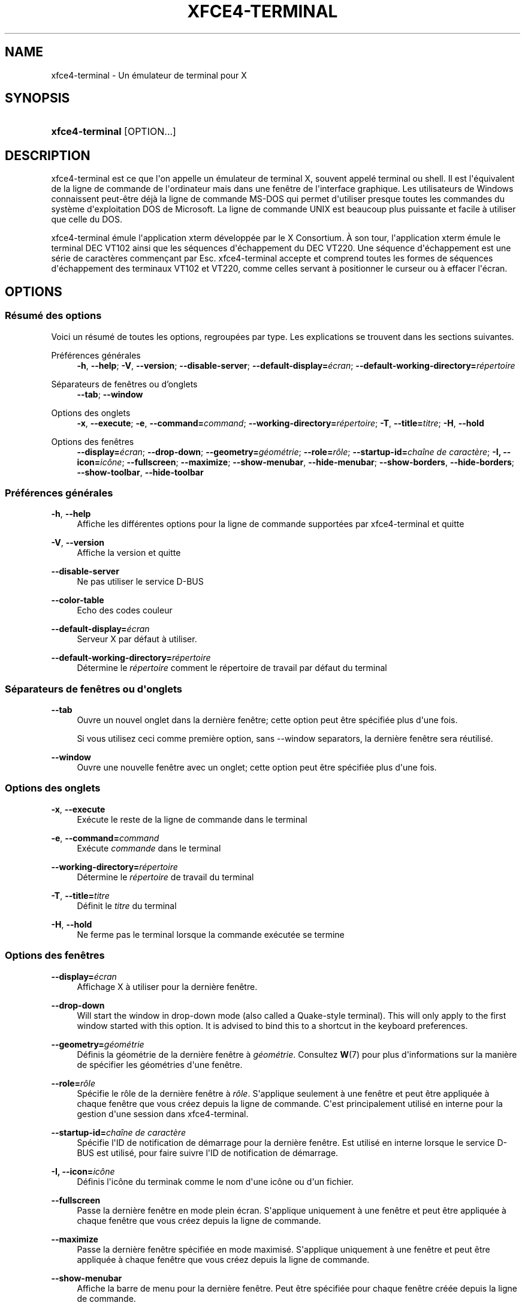 '\" t
.\"     Title: xfce4-terminal
.\"    Author: Nick Schermer <nick@xfce.org>
.\" Generator: DocBook XSL Stylesheets v1.78.1 <http://docbook.sf.net/>
.\"      Date: 12/26/2013
.\"    Manual: Xfce
.\"    Source: xfce4-terminal 0.6.3
.\"  Language: English
.\"
.TH "XFCE4\-TERMINAL" "1" "12/26/2013" "xfce4-terminal 0\&.6\&.3" "Xfce"
.\" -----------------------------------------------------------------
.\" * Define some portability stuff
.\" -----------------------------------------------------------------
.\" ~~~~~~~~~~~~~~~~~~~~~~~~~~~~~~~~~~~~~~~~~~~~~~~~~~~~~~~~~~~~~~~~~
.\" http://bugs.debian.org/507673
.\" http://lists.gnu.org/archive/html/groff/2009-02/msg00013.html
.\" ~~~~~~~~~~~~~~~~~~~~~~~~~~~~~~~~~~~~~~~~~~~~~~~~~~~~~~~~~~~~~~~~~
.ie \n(.g .ds Aq \(aq
.el       .ds Aq '
.\" -----------------------------------------------------------------
.\" * set default formatting
.\" -----------------------------------------------------------------
.\" disable hyphenation
.nh
.\" disable justification (adjust text to left margin only)
.ad l
.\" -----------------------------------------------------------------
.\" * MAIN CONTENT STARTS HERE *
.\" -----------------------------------------------------------------
.SH "NAME"
xfce4-terminal \- Un émulateur de terminal pour X
.SH "SYNOPSIS"
.HP \w'\fBxfce4\-terminal\fR\ 'u
\fBxfce4\-terminal\fR [OPTION...]
.SH "DESCRIPTION"
.PP
xfce4\-terminal est ce que l\*(Aqon appelle un émulateur de terminal X, souvent appelé terminal ou shell\&. Il est l\*(Aqéquivalent de la ligne de commande de l\*(Aqordinateur mais dans une fenêtre de l\*(Aqinterface graphique\&. Les utilisateurs de Windows connaissent peut\-être déjà la ligne de commande MS\-DOS qui permet d\*(Aqutiliser presque toutes les commandes du système d\*(Aqexploitation DOS de Microsoft\&. La ligne de commande UNIX est beaucoup plus puissante et facile à utiliser que celle du DOS\&.
.PP
xfce4\-terminal émule l\*(Aqapplication
xterm
développée par le X Consortium\&. À son tour, l\*(Aqapplication
xterm
émule le terminal DEC VT102 ainsi que les séquences d\*(Aqéchappement du DEC VT220\&. Une séquence d\*(Aqéchappement est une série de caractères commençant par
Esc\&. xfce4\-terminal accepte et comprend toutes les formes de séquences d\*(Aqéchappement des terminaux VT102 et VT220, comme celles servant à positionner le curseur ou à effacer l\*(Aqécran\&.
.SH "OPTIONS"
.SS "Résumé des options"
.PP
Voici un résumé de toutes les options, regroupées par type\&. Les explications se trouvent dans les sections suivantes\&.
.PP
Préférences générales
.RS 4
\fB\-h\fR, \fB\-\-help\fR;
\fB\-V\fR, \fB\-\-version\fR;
\fB\-\-disable\-server\fR;
\fB\-\-default\-display=\fR\fB\fIécran\fR\fR;
\fB\-\-default\-working\-directory=\fR\fB\fIrépertoire\fR\fR
.RE
.PP
Séparateurs de fenêtres ou d'onglets
.RS 4
\fB\-\-tab\fR;
\fB\-\-window\fR
.RE
.PP
Options des onglets
.RS 4
\fB\-x\fR, \fB\-\-execute\fR;
\fB\-e\fR, \fB\-\-command=\fR\fB\fIcommand\fR\fR;
\fB\-\-working\-directory=\fR\fB\fIrépertoire\fR\fR;
\fB\-T\fR, \fB\-\-title=\fR\fB\fItitre\fR\fR;
\fB\-H\fR, \fB\-\-hold\fR
.RE
.PP
Options des fenêtres
.RS 4
\fB\-\-display=\fR\fB\fIécran\fR\fR;
\fB\-\-drop\-down\fR;
\fB\-\-geometry=\fR\fB\fIgéométrie\fR\fR;
\fB\-\-role=\fR\fB\fIrôle\fR\fR;
\fB\-\-startup\-id=\fR\fB\fIchaîne de caractère\fR\fR;
\fB\-I, \-\-icon=\fR\fB\fIicône\fR\fR;
\fB\-\-fullscreen\fR;
\fB\-\-maximize\fR;
\fB\-\-show\-menubar\fR,
\fB\-\-hide\-menubar\fR;
\fB\-\-show\-borders\fR,
\fB\-\-hide\-borders\fR;
\fB\-\-show\-toolbar\fR,
\fB\-\-hide\-toolbar\fR
.RE
.SS "Préférences générales"
.PP
\fB\-h\fR, \fB\-\-help\fR
.RS 4
Affiche les différentes options pour la ligne de commande supportées par xfce4\-terminal et quitte
.RE
.PP
\fB\-V\fR, \fB\-\-version\fR
.RS 4
Affiche la version et quitte
.RE
.PP
\fB\-\-disable\-server\fR
.RS 4
Ne pas utiliser le service D\-BUS
.RE
.PP
\fB\-\-color\-table\fR
.RS 4
Echo des codes couleur
.RE
.PP
\fB\-\-default\-display=\fR\fB\fIécran\fR\fR
.RS 4
Serveur X par défaut à utiliser\&.
.RE
.PP
\fB\-\-default\-working\-directory=\fR\fB\fIrépertoire\fR\fR
.RS 4
Détermine le
\fIrépertoire\fR
comment le répertoire de travail par défaut du terminal
.RE
.SS "Séparateurs de fenêtres ou d\*(Aqonglets"
.PP
\fB\-\-tab\fR
.RS 4
Ouvre un nouvel onglet dans la dernière fenêtre; cette option peut être spécifiée plus d\*(Aqune fois\&.
.sp
Si vous utilisez ceci comme première option, sans \-\-window separators, la dernière fenêtre sera réutilisé\&.
.RE
.PP
\fB\-\-window\fR
.RS 4
Ouvre une nouvelle fenêtre avec un onglet; cette option peut être spécifiée plus d\*(Aqune fois\&.
.RE
.SS "Options des onglets"
.PP
\fB\-x\fR, \fB\-\-execute\fR
.RS 4
Exécute le reste de la ligne de commande dans le terminal
.RE
.PP
\fB\-e\fR, \fB\-\-command=\fR\fB\fIcommand\fR\fR
.RS 4
Exécute
\fIcommande\fR
dans le terminal
.RE
.PP
\fB\-\-working\-directory=\fR\fB\fIrépertoire\fR\fR
.RS 4
Détermine le
\fIrépertoire\fR
de travail du terminal
.RE
.PP
\fB\-T\fR, \fB\-\-title=\fR\fB\fItitre\fR\fR
.RS 4
Définit le
\fItitre\fR
du terminal
.RE
.PP
\fB\-H\fR, \fB\-\-hold\fR
.RS 4
Ne ferme pas le terminal lorsque la commande exécutée se termine
.RE
.SS "Options des fenêtres"
.PP
\fB\-\-display=\fR\fB\fIécran\fR\fR
.RS 4
Affichage X à utiliser pour la dernière fenêtre\&.
.RE
.PP
\fB\-\-drop\-down\fR
.RS 4
Will start the window in drop\-down mode (also called a Quake\-style terminal)\&. This will only apply to the first window started with this option\&. It is advised to bind this to a shortcut in the keyboard preferences\&.
.RE
.PP
\fB\-\-geometry=\fR\fB\fIgéométrie\fR\fR
.RS 4
Définis la géométrie de la dernière fenêtre à
\fIgéométrie\fR\&. Consultez
\fBW\fR(7)
pour plus d\*(Aqinformations sur la manière de spécifier les géométries d\*(Aqune fenêtre\&.
.RE
.PP
\fB\-\-role=\fR\fB\fIrôle\fR\fR
.RS 4
Spécifie le rôle de la dernière fenêtre à
\fIrôle\fR\&. S\*(Aqapplique seulement à une fenêtre et peut être appliquée à chaque fenêtre que vous créez depuis la ligne de commande\&. C\*(Aqest principalement utilisé en interne pour la gestion d\*(Aqune session dans xfce4\-terminal\&.
.RE
.PP
\fB\-\-startup\-id=\fR\fB\fIchaîne de caractère\fR\fR
.RS 4
Spécifie l\*(AqID de notification de démarrage pour la dernière fenêtre\&. Est utilisé en interne lorsque le service D\-BUS est utilisé, pour faire suivre l\*(AqID de notification de démarrage\&.
.RE
.PP
\fB\-I, \-\-icon=\fR\fB\fIicône\fR\fR
.RS 4
Définis l\*(Aqicône du terminak comme le nom d\*(Aqune icône ou d\*(Aqun fichier\&.
.RE
.PP
\fB\-\-fullscreen\fR
.RS 4
Passe la dernière fenêtre en mode plein écran\&. S\*(Aqapplique uniquement à une fenêtre et peut être appliquée à chaque fenêtre que vous créez depuis la ligne de commande\&.
.RE
.PP
\fB\-\-maximize\fR
.RS 4
Passe la dernière fenêtre spécifiée en mode maximisé\&. S\*(Aqapplique uniquement à une fenêtre et peut être appliquée à chaque fenêtre que vous créez depuis la ligne de commande\&.
.RE
.PP
\fB\-\-show\-menubar\fR
.RS 4
Affiche la barre de menu pour la dernière fenêtre\&. Peut être spécifiée pour chaque fenêtre créée depuis la ligne de commande\&.
.RE
.PP
\fB\-\-hide\-menubar\fR
.RS 4
Ne pas afficher la barre de menu pour la dernière fenêtre\&. Peut être spécifiée pour chaque fenêtre créée depuis la ligne de commande\&.
.RE
.PP
\fB\-\-show\-borders\fR
.RS 4
Affiche la décoration de la dernière fenêtre\&. S\*(Aqapplique seulement à une fenêtre et peut être spécifiée pour chaque fenêtre créée depuis la ligne de commande\&.
.RE
.PP
\fB\-\-hide\-borders\fR
.RS 4
Cache la décoration de la dernière fenêtre\&. S\*(Aqapplique seulement à une fenêtre et peut être spécifiée pour chaque fenêtre créée depuis la ligne de commande\&.
.RE
.PP
\fB\-\-show\-toolbar\fR
.RS 4
Turn on the toolbar for the last\-specified window\&. Applies to only one window\&. Can be specified once for each window you create from the command line\&.
.RE
.PP
\fB\-\-hide\-toolbar\fR
.RS 4
Turn off the toolbar for the last\-specified window\&. Applies to only one window\&. Can be specified once for each window you create from the command line\&.
.RE
.SH "EXEMPLES"
.PP
xfce4\-terminal \-\-geometry 80x40 \-\-command mutt \-\-tab \-\-command mc
.RS 4
Ouvre une nouvelle fenêtre d\*(Aqun terminal disposant d\*(Aqune géométrie de 80 colonnes et 40 lignes et contenant deux onglets, le premier onglet démarrant
\fBmutt\fR
et le second onglet démarrant
\fBmc\fR\&.
.RE
.SH "ENVIRONNEMENT"
.PP
xfce4\-terminal uses the Basedir Specification as defined on
\m[blue]\fBFreedesktop\&.org\fR\m[]\&\s-2\u[1]\d\s+2
to locate its data and configuration files\&. This means that file locations will be specified as a path relative to the directories described in the specification\&.
.PP
\fI${XDG_CONFIG_HOME}\fR
.RS 4
Le premier répertoire de base utilisé pour trouver les fichiers de configurations\&. La valeur par défaut est
~/\&.config/\&.
.RE
.PP
\fI${XDG_CONFIG_DIRS}\fR
.RS 4
Une liste de répertoires séparée par deux\-points qui contiennent des données de configurations\&. Par défaut l\*(Aqapplication regarde dans
${sysconfdir}/xdg/\&. La valeur de
\fI${sysconfdir}\fR
dépend de l\*(Aqinstallation de l\*(Aqapplication et sera souvent
/etc/
pour les paquets binaires\&.
.RE
.PP
\fI${XDG_DATA_HOME}\fR
.RS 4
La racine pour les données spécifiques à chaque utilisateur\&. Par défaut cette variable est initialisée à
~/\&.local/share/\&.
.RE
.PP
\fI${XDG_DATA_DIRS}\fR
.RS 4
Une liste de répertoires de base triée par ordre de préférence dans lesquels des fichiers seront recherchés en plus du répertoire de base
\fI${XDG_DATA_HOME}\fR\&. Ces répertoires doivent être séparés par des deux\-points\&.
.RE
.SH "FICHIERS"
.PP
${XDG_CONFIG_DIRS}/xfce4/terminal/terminalrc
.RS 4
Le chemin vers le fichier de configuration qui inclut les préférences définissant l\*(Aqaspect de l\*(Aqinterface graphique de xfce4\-terminal\&.
.RE
.SH "VOIR AUSSI"
.PP
\fBbash\fR(1),
\fBX\fR(7)
.SH "AUTHORS"
.PP
\fBNick Schermer\fR <\&nick@xfce\&.org\&>
.RS 4
Développeur
.RE
.PP
\fBBenedikt Meurer\fR <\&benny@xfce\&.org\&>
.br
Développeur de logiciels, os\-cillation, Développement système, 
.RS 4
Développeur
.RE
.SH "NOTES"
.IP " 1." 4
Freedesktop.org
.RS 4
\%http://freedesktop.org/
.RE
